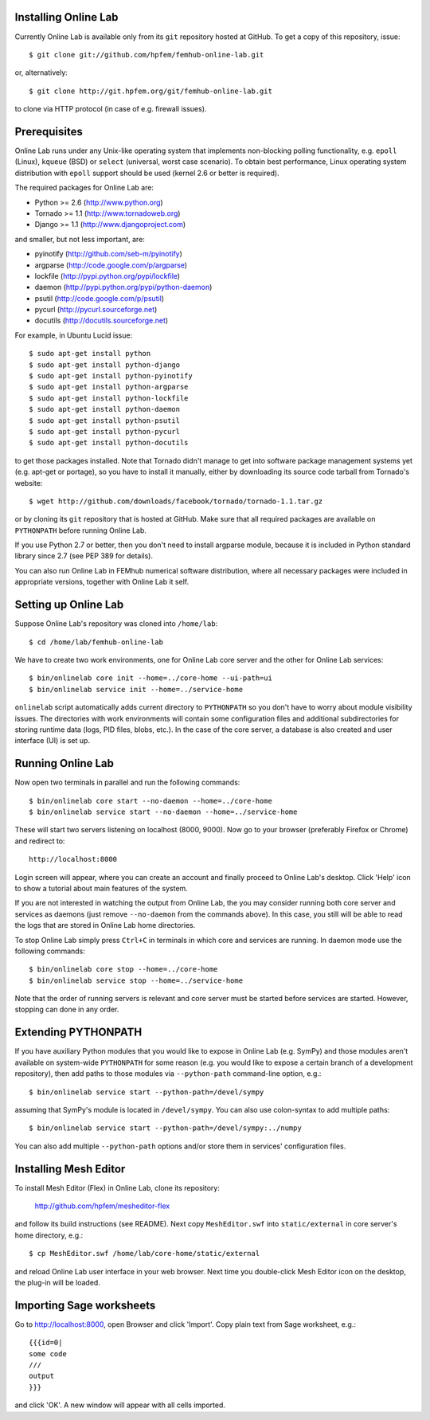 
Installing Online Lab
=====================

Currently Online Lab is available only from its ``git`` repository
hosted at GitHub. To get a copy of this repository, issue::

    $ git clone git://github.com/hpfem/femhub-online-lab.git

or, alternatively::

    $ git clone http://git.hpfem.org/git/femhub-online-lab.git

to clone via HTTP protocol (in case of e.g. firewall issues).

Prerequisites
=============

Online Lab runs under any Unix-like operating system that implements
non-blocking polling functionality, e.g. ``epoll`` (Linux), ``kqueue``
(BSD) or ``select`` (universal, worst case scenario). To obtain best
performance, Linux operating system distribution with ``epoll`` support
should be used (kernel 2.6 or better is required).

The required packages for Online Lab are:

* Python >= 2.6 (http://www.python.org)
* Tornado >= 1.1 (http://www.tornadoweb.org)
* Django >= 1.1 (http://www.djangoproject.com)

and smaller, but not less important, are:

* pyinotify (http://github.com/seb-m/pyinotify)
* argparse (http://code.google.com/p/argparse)
* lockfile (http://pypi.python.org/pypi/lockfile)
* daemon (http://pypi.python.org/pypi/python-daemon)
* psutil (http://code.google.com/p/psutil)
* pycurl (http://pycurl.sourceforge.net)
* docutils (http://docutils.sourceforge.net)

For example, in Ubuntu Lucid issue::

    $ sudo apt-get install python
    $ sudo apt-get install python-django
    $ sudo apt-get install python-pyinotify
    $ sudo apt-get install python-argparse
    $ sudo apt-get install python-lockfile
    $ sudo apt-get install python-daemon
    $ sudo apt-get install python-psutil
    $ sudo apt-get install python-pycurl
    $ sudo apt-get install python-docutils

to get those packages installed. Note that Tornado didn't manage to get
into software package management systems yet (e.g. apt-get or portage),
so you have to install it manually, either by downloading its source
code tarball from Tornado's website::

    $ wget http://github.com/downloads/facebook/tornado/tornado-1.1.tar.gz

or by cloning its ``git`` repository that is hosted at GitHub. Make sure
that all required packages are available on ``PYTHONPATH`` before running
Online Lab.

If you use Python 2.7 or better, then you don't need to install argparse
module, because it is included in Python standard library since 2.7 (see
PEP 389 for details).

You can also run Online Lab in FEMhub numerical software distribution,
where all necessary packages were included in appropriate versions,
together with Online Lab it self.

Setting up Online Lab
=====================

Suppose Online Lab's repository was cloned into ``/home/lab``::

    $ cd /home/lab/femhub-online-lab

We have to create two work environments, one for Online Lab core server
and the other for Online Lab services::

    $ bin/onlinelab core init --home=../core-home --ui-path=ui
    $ bin/onlinelab service init --home=../service-home

``onlinelab`` script automatically adds current directory to ``PYTHONPATH``
so you don't have to worry about module visibility issues. The directories
with work environments will contain some configuration files and additional
subdirectories for storing runtime data (logs, PID files, blobs, etc.). In
the case of the core server, a database is also created and user interface
(UI) is set up.

Running Online Lab
==================

Now open two terminals in parallel and run the following commands::

    $ bin/onlinelab core start --no-daemon --home=../core-home
    $ bin/onlinelab service start --no-daemon --home=../service-home

These will start two servers listening on localhost (8000, 9000). Now
go to your browser (preferably Firefox or Chrome) and redirect to::

    http://localhost:8000

Login screen will appear, where you can create an account and finally
proceed to Online Lab's desktop. Click 'Help' icon to show a tutorial
about main features of the system.

If you are not interested in watching the output from Online Lab, the
you may consider running both core server and services as daemons
(just remove ``--no-daemon`` from the commands above). In this case,
you still will be able to read the logs that are stored in Online Lab
home directories.

To stop Online Lab simply press ``Ctrl+C`` in terminals in which
core and services are running. In daemon mode use the following
commands::

    $ bin/onlinelab core stop --home=../core-home
    $ bin/onlinelab service stop --home=../service-home

Note that the order of running servers is relevant and core server
must be started before services are started. However, stopping can
done in any order.

Extending PYTHONPATH
====================

If you have auxiliary Python modules that you would like to expose in
Online Lab (e.g. SymPy) and those modules aren't available on system-wide
``PYTHONPATH`` for some reason (e.g. you would like to expose a certain
branch of a development repository), then add paths to those modules via
``--python-path`` command-line option, e.g.::

    $ bin/onlinelab service start --python-path=/devel/sympy

assuming that SymPy's module is located in ``/devel/sympy``. You can also
use colon-syntax to add multiple paths::

    $ bin/onlinelab service start --python-path=/devel/sympy:../numpy

You can also add multiple ``--python-path`` options and/or store them in
services' configuration files.

Installing Mesh Editor
======================

To install Mesh Editor (Flex) in Online Lab, clone its repository:

    http://github.com/hpfem/mesheditor-flex

and follow its build instructions (see README). Next copy ``MeshEditor.swf``
into ``static/external`` in core server's home directory, e.g.::

    $ cp MeshEditor.swf /home/lab/core-home/static/external

and reload Online Lab user interface in your web browser. Next time you
double-click Mesh Editor icon on the desktop, the plug-in will be loaded.

Importing Sage worksheets
========================

Go to http://localhost:8000, open Browser and click 'Import'. Copy
plain text from Sage worksheet, e.g.::

    {{{id=0|
    some code
    ///
    output
    }}}

and click 'OK'. A new window will appear with all cells imported.

